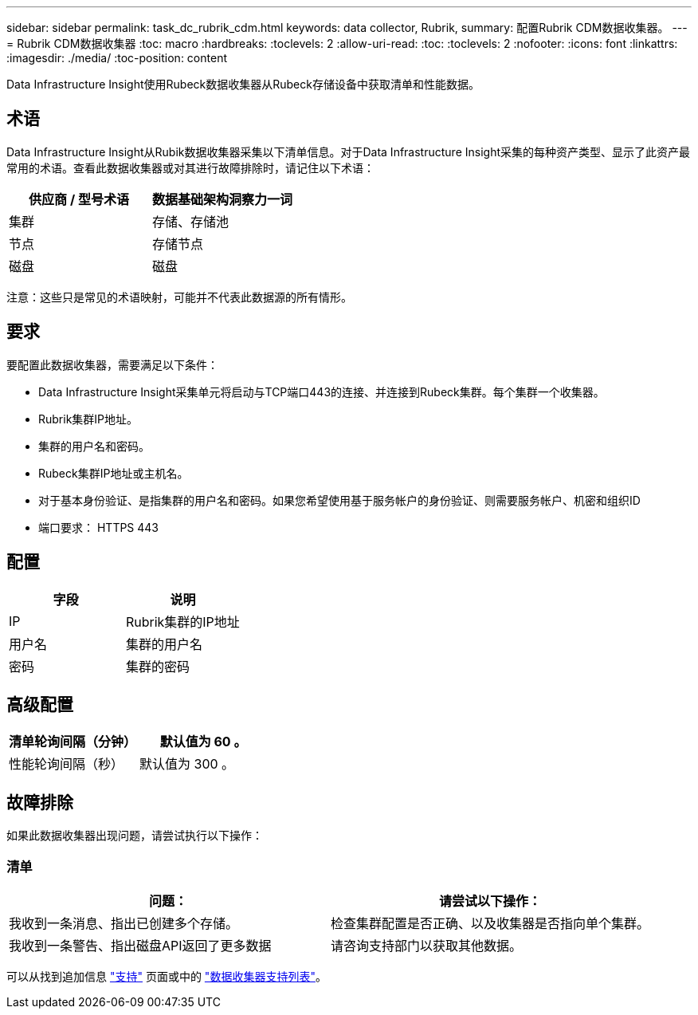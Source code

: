 ---
sidebar: sidebar 
permalink: task_dc_rubrik_cdm.html 
keywords: data collector, Rubrik, 
summary: 配置Rubrik CDM数据收集器。 
---
= Rubrik CDM数据收集器
:toc: macro
:hardbreaks:
:toclevels: 2
:allow-uri-read: 
:toc: 
:toclevels: 2
:nofooter: 
:icons: font
:linkattrs: 
:imagesdir: ./media/
:toc-position: content


[role="lead"]
Data Infrastructure Insight使用Rubeck数据收集器从Rubeck存储设备中获取清单和性能数据。



== 术语

Data Infrastructure Insight从Rubik数据收集器采集以下清单信息。对于Data Infrastructure Insight采集的每种资产类型、显示了此资产最常用的术语。查看此数据收集器或对其进行故障排除时，请记住以下术语：

[cols="2*"]
|===
| 供应商 / 型号术语 | 数据基础架构洞察力一词 


| 集群 | 存储、存储池 


| 节点 | 存储节点 


| 磁盘 | 磁盘 
|===
注意：这些只是常见的术语映射，可能并不代表此数据源的所有情形。



== 要求

要配置此数据收集器，需要满足以下条件：

* Data Infrastructure Insight采集单元将启动与TCP端口443的连接、并连接到Rubeck集群。每个集群一个收集器。
* Rubrik集群IP地址。
* 集群的用户名和密码。
* Rubeck集群IP地址或主机名。
* 对于基本身份验证、是指集群的用户名和密码。如果您希望使用基于服务帐户的身份验证、则需要服务帐户、机密和组织ID
* 端口要求： HTTPS 443




== 配置

[cols="2*"]
|===
| 字段 | 说明 


| IP | Rubrik集群的IP地址 


| 用户名 | 集群的用户名 


| 密码 | 集群的密码 
|===


== 高级配置

[cols="2*"]
|===
| 清单轮询间隔（分钟） | 默认值为 60 。 


| 性能轮询间隔（秒） | 默认值为 300 。 
|===


== 故障排除

如果此数据收集器出现问题，请尝试执行以下操作：



=== 清单

[cols="2*"]
|===
| 问题： | 请尝试以下操作： 


| 我收到一条消息、指出已创建多个存储。 | 检查集群配置是否正确、以及收集器是否指向单个集群。 


| 我收到一条警告、指出磁盘API返回了更多数据 | 请咨询支持部门以获取其他数据。 
|===
可以从找到追加信息 link:concept_requesting_support.html["支持"] 页面或中的 link:reference_data_collector_support_matrix.html["数据收集器支持列表"]。
